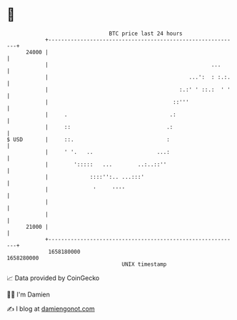 * 👋

#+begin_example
                                   BTC price last 24 hours                    
               +------------------------------------------------------------+ 
         24000 |                                                            | 
               |                                                   ...      | 
               |                                            ...':  : :.:.   | 
               |                                         :.:' ' ::.:  ' '   | 
               |                                       ::'''                | 
               |     .                                .:                    | 
               |     ::                              .:                     | 
   $ USD       |     ::.                             :                      | 
               |     ' '.   ..                    ...:                      | 
               |        ':::::   ...        ..:..::''                       | 
               |             ::::'':.. ...:::'                              | 
               |              '     ''''                                    | 
               |                                                            | 
               |                                                            | 
         21000 |                                                            | 
               +------------------------------------------------------------+ 
                1658180000                                        1658280000  
                                       UNIX timestamp                         
#+end_example
📈 Data provided by CoinGecko

🧑‍💻 I'm Damien

✍️ I blog at [[https://www.damiengonot.com][damiengonot.com]]
